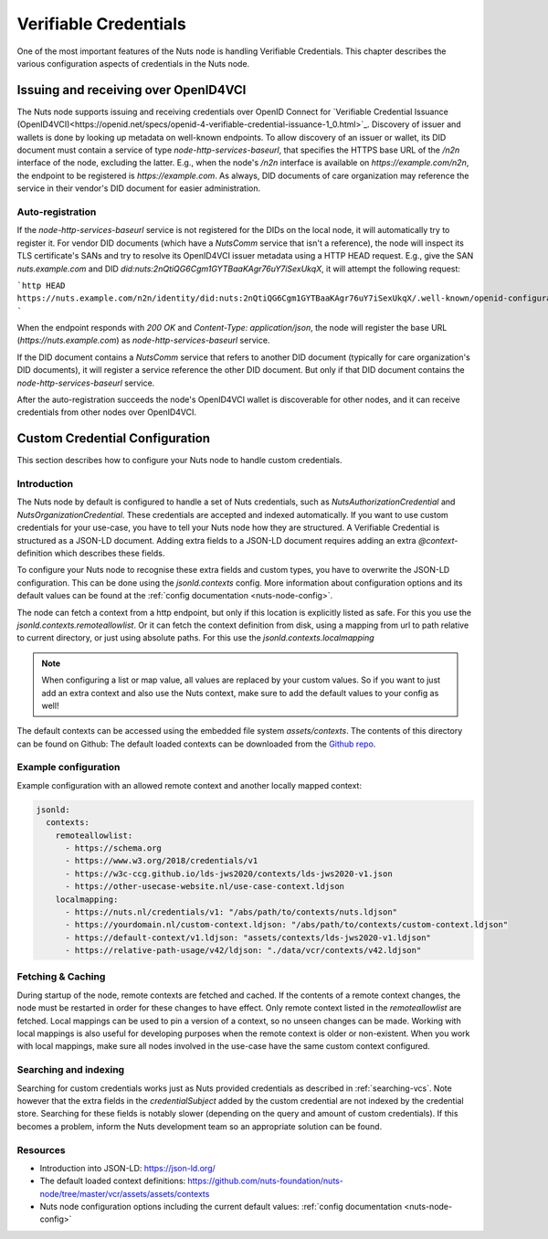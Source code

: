 .. _verifiable-credentials-configuration:

Verifiable Credentials
######################

One of the most important features of the Nuts node is handling Verifiable Credentials.
This chapter describes the various configuration aspects of credentials in the Nuts node.

Issuing and receiving over OpenID4VCI
*************************************

The Nuts node supports issuing and receiving credentials over OpenID Connect for `Verifiable Credential Issuance (OpenID4VCI)<https://openid.net/specs/openid-4-verifiable-credential-issuance-1_0.html>`_.
Discovery of issuer and wallets is done by looking up metadata on well-known endpoints.
To allow discovery of an issuer or wallet, its DID document must contain a service of type `node-http-services-baseurl`,
that specifies the HTTPS base URL of the `/n2n` interface of the node, excluding the latter.
E.g., when the node's `/n2n` interface is available on `https://example.com/n2n`, the endpoint to be registered is `https://example.com`.
As always, DID documents of care organization may reference the service in their vendor's DID document for easier administration.

Auto-registration
^^^^^^^^^^^^^^^^^

If the `node-http-services-baseurl` service is not registered for the DIDs on the local node, it will automatically try to register it.
For vendor DID documents (which have a `NutsComm` service that isn't a reference),
the node will inspect its TLS certificate's SANs and try to resolve its OpenID4VCI issuer metadata using a HTTP HEAD request.
E.g., give the SAN `nuts.example.com` and DID `did:nuts:2nQtiQG6Cgm1GYTBaaKAgr76uY7iSexUkqX`, it will attempt the following request:

```http
HEAD https://nuts.example.com/n2n/identity/did:nuts:2nQtiQG6Cgm1GYTBaaKAgr76uY7iSexUkqX/.well-known/openid-configuration
```

When the endpoint responds with `200 OK` and `Content-Type: application/json`,
the node will register the base URL (`https://nuts.example.com`) as `node-http-services-baseurl` service.

If the DID document contains a `NutsComm` service that refers to another DID document (typically for care organization's DID documents),
it will register a service reference the other DID document. But only if that DID document contains the `node-http-services-baseurl` service.

After the auto-registration succeeds the node's OpenID4VCI wallet is discoverable for other nodes,
and it can receive credentials from other nodes over OpenID4VCI.

Custom Credential Configuration
*******************************

This section describes how to configure your Nuts node to handle custom credentials.

Introduction
^^^^^^^^^^^^

The Nuts node by default is configured to handle a set of Nuts credentials, such as `NutsAuthorizationCredential` and `NutsOrganizationCredential`. These credentials are accepted and indexed automatically. If you want to use custom credentials for your use-case, you have to tell your Nuts node how they are structured.
A Verifiable Credential is structured as a JSON-LD document. Adding extra fields to a JSON-LD document requires adding an extra `@context`-definition which describes these fields.

To configure your Nuts node to recognise these extra fields and custom types, you have to overwrite the JSON-LD configuration. This can be done using the `jsonld.contexts` config. More information about configuration options and its default values can be found at the :ref:`config documentation <nuts-node-config>`.

The node can fetch a context from a http endpoint, but only if this location is explicitly listed as safe. For this you use the `jsonld.contexts.remoteallowlist`.
Or it can fetch the context definition from disk, using a mapping from url to path relative to current directory, or just using absolute paths. For this use the `jsonld.contexts.localmapping`

.. note::

    When configuring a list or map value, all values are replaced by your custom values. So if you want to just add an extra context and also use the Nuts context, make sure to add the default values to your config as well!

The default contexts can be accessed using the embedded file system `assets/contexts`. The contents of this directory can be found on Github: The default loaded contexts can be downloaded from the `Github repo <https://github.com/nuts-foundation/nuts-node/tree/master/vcr/assets/assets/contexts>`_.

Example configuration
^^^^^^^^^^^^^^^^^^^^^

Example configuration with an allowed remote context and another locally mapped context:

.. code-block:: yaml

    jsonld:
      contexts:
        remoteallowlist:
          - https://schema.org
          - https://www.w3.org/2018/credentials/v1
          - https://w3c-ccg.github.io/lds-jws2020/contexts/lds-jws2020-v1.json
          - https://other-usecase-website.nl/use-case-context.ldjson
        localmapping:
          - https://nuts.nl/credentials/v1: "/abs/path/to/contexts/nuts.ldjson"
          - https://yourdomain.nl/custom-context.ldjson: "/abs/path/to/contexts/custom-context.ldjson"
          - https://default-context/v1.ldjson: "assets/contexts/lds-jws2020-v1.ldjson"
          - https://relative-path-usage/v42/ldjson: "./data/vcr/contexts/v42.ldjson"


Fetching & Caching
^^^^^^^^^^^^^^^^^^

During startup of the node, remote contexts are fetched and cached. If the contents of a remote context changes, the node must be restarted in order for these changes to have effect. Only remote context listed in the `remoteallowlist` are fetched.
Local mappings can be used to pin a version of a context, so no unseen changes can be made. Working with local mappings is also useful for developing purposes when the remote context is older or non-existent. When you work with local mappings, make sure all nodes involved in the use-case have the same custom context configured.

Searching and indexing
^^^^^^^^^^^^^^^^^^^^^^

Searching for custom credentials works just as Nuts provided credentials as described in :ref:`searching-vcs`. Note however that the extra fields in the `credentialSubject` added by the custom credential are not indexed by the credential store. Searching for these fields is notably slower (depending on the query and amount of custom credentials). If this becomes a problem, inform the Nuts development team so an appropriate solution can be found.

Resources
^^^^^^^^^

- Introduction into JSON-LD: https://json-ld.org/
- The default loaded context definitions: https://github.com/nuts-foundation/nuts-node/tree/master/vcr/assets/assets/contexts
- Nuts node configuration options including the current default values: :ref:`config documentation <nuts-node-config>`
